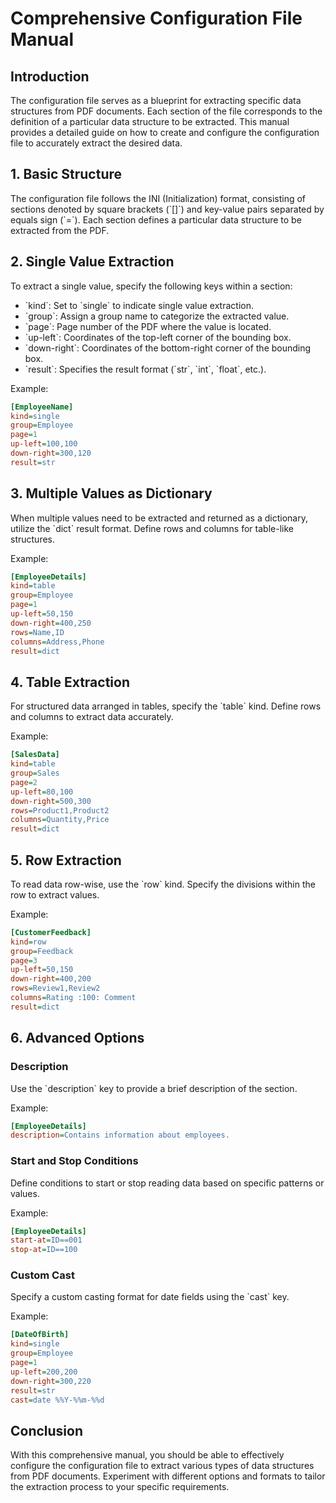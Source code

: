 * Comprehensive Configuration File Manual

** Introduction

The configuration file serves as a blueprint for extracting specific data structures from PDF documents. Each section of the file corresponds to the definition of a particular data structure to be extracted. This manual provides a detailed guide on how to create and configure the configuration file to accurately extract the desired data.

** 1. Basic Structure 

The configuration file follows the INI (Initialization) format, consisting of sections denoted by square brackets (`[]`) and key-value pairs separated by equals sign (`=`). Each section defines a particular data structure to be extracted from the PDF.

** 2. Single Value Extraction 

To extract a single value, specify the following keys within a section:

   - `kind`: Set to `single` to indicate single value extraction.
   - `group`: Assign a group name to categorize the extracted value.
   - `page`: Page number of the PDF where the value is located.
   - `up-left`: Coordinates of the top-left corner of the bounding box.
   - `down-right`: Coordinates of the bottom-right corner of the bounding box.
   - `result`: Specifies the result format (`str`, `int`, `float`, etc.).

Example:

#+BEGIN_SRC ini
[EmployeeName]
kind=single
group=Employee
page=1
up-left=100,100
down-right=300,120
result=str
#+END_SRC

** 3. Multiple Values as Dictionary 

When multiple values need to be extracted and returned as a dictionary, utilize the `dict` result format. Define rows and columns for table-like structures.

Example:

#+BEGIN_SRC ini
[EmployeeDetails]
kind=table
group=Employee
page=1
up-left=50,150
down-right=400,250
rows=Name,ID
columns=Address,Phone
result=dict
#+END_SRC

** 4. Table Extraction 

For structured data arranged in tables, specify the `table` kind. Define rows and columns to extract data accurately.

Example:

#+BEGIN_SRC ini
[SalesData]
kind=table
group=Sales
page=2
up-left=80,100
down-right=500,300
rows=Product1,Product2
columns=Quantity,Price
result=dict
#+END_SRC

** 5. Row Extraction 

To read data row-wise, use the `row` kind. Specify the divisions within the row to extract values.

Example:

#+BEGIN_SRC ini
[CustomerFeedback]
kind=row
group=Feedback
page=3
up-left=50,150
down-right=400,200
rows=Review1,Review2
columns=Rating :100: Comment
result=dict
#+END_SRC

** 6. Advanced Options 

*** Description

Use the `description` key to provide a brief description of the section.

Example:

#+BEGIN_SRC ini
[EmployeeDetails]
description=Contains information about employees.
#+END_SRC

*** Start and Stop Conditions

Define conditions to start or stop reading data based on specific patterns or values.

Example:

#+BEGIN_SRC ini
[EmployeeDetails]
start-at=ID==001
stop-at=ID==100
#+END_SRC

*** Custom Cast

Specify a custom casting format for date fields using the `cast` key.

Example:

#+BEGIN_SRC ini
[DateOfBirth]
kind=single
group=Employee
page=1
up-left=200,200
down-right=300,220
result=str
cast=date %%Y-%%m-%%d
#+END_SRC

** Conclusion

With this comprehensive manual, you should be able to effectively configure the configuration file to extract various types of data structures from PDF documents. Experiment with different options and formats to tailor the extraction process to your specific requirements.
